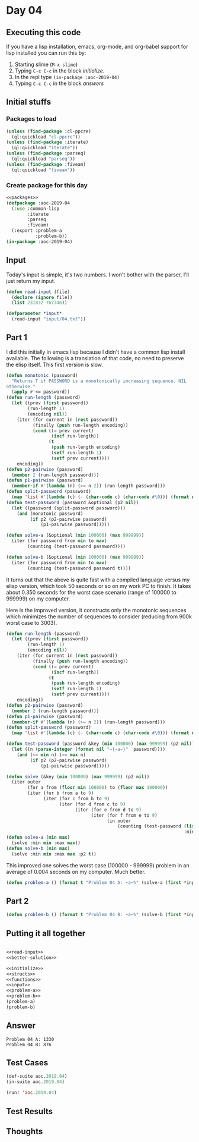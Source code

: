 #+STARTUP: indent contents
#+OPTIONS: num:nil toc:nil
* Day 04
** Executing this code
If you have a lisp installation, emacs, org-mode, and org-babel
support for lisp installed you can run this by:
1. Starting slime (=M-x slime=)
2. Typing =C-c C-c= in the block [[initialize][initialize]].
3. In the repl type =(in-package :aoc-2019-04)=
4. Typing =C-c C-c= in the block [[answers][answers]]
** Initial stuffs
*** Packages to load
#+NAME: packages
#+BEGIN_SRC lisp :results silent
  (unless (find-package :cl-ppcre)
    (ql:quickload "cl-ppcre"))
  (unless (find-package :iterate)
    (ql:quickload "iterate"))
  (unless (find-package :parseq)
    (ql:quickload "parseq"))
  (unless (find-package :fiveam)
    (ql:quickload "fiveam"))
#+END_SRC
*** Create package for this day
#+NAME: initialize
#+BEGIN_SRC lisp :noweb yes :results silent
  <<packages>>
  (defpackage :aoc-2019-04
    (:use :common-lisp
          :iterate
          :parseq
          :fiveam)
    (:export :problem-a
             :problem-b))
  (in-package :aoc-2019-04)
#+END_SRC
** Input
Today's input is simple, it's two numbers. I won't bother with the
parser, I'll just return my input.
#+NAME: read-input
#+BEGIN_SRC lisp :results silent
  (defun read-input (file)
    (declare (ignore file))
    (list 231832 767346))
#+END_SRC
#+NAME: input
#+BEGIN_SRC lisp :noweb yes :results silent
  (defparameter *input*
    (read-input "input/04.txt"))
#+END_SRC
** Part 1
I did this initially in emacs lisp because I didn't have a common lisp
install available. The following is a translation of that code, no
need to preserve the elisp itself. This first version is slow.

#+BEGIN_SRC lisp :noweb yes :results silent
  (defun monotonic (password)
    "Returns T if PASSWORD is a monotonically increasing sequence. NIL
  otherwise."
    (apply #'<= password))
  (defun run-length (password)
    (let ((prev (first password))
          (run-length 1)
          (encoding nil))
      (iter (for current in (rest password))
            (finally (push run-length encoding))
            (cond ((= prev current)
                   (incf run-length))
                  (t
                   (push run-length encoding)
                   (setf run-length 1)
                   (setf prev current))))
      encoding))
  (defun p2-pairwise (password)
    (member 2 (run-length password)))
  (defun p1-pairwise (password)
    (member-if #'(lambda (n) (>= n 2)) (run-length password)))
  (defun split-password (password)
    (map 'list #'(lambda (c) (- (char-code c) (char-code #\0))) (format nil "~a" password)))
  (defun test-password (password &optional (p2 nil))
    (let ((password (split-password password)))
      (and (monotonic password)
           (if p2 (p2-pairwise password)
               (p1-pairwise password)))))

  (defun solve-a (&optional (min 100000) (max 999999))
    (iter (for password from min to max)
          (counting (test-password password))))

  (defun solve-b (&optional (min 100000) (max 999999))
    (iter (for password from min to max)
          (counting (test-password password t))))
#+END_SRC
It turns out that the above is quite fast with a compiled language
versus my elisp version, which took 50 seconds or so on my work PC to
finish. It takes about 0.350 seconds for the worst case scenario
(range of 100000 to 999999) on my computer.

Here is the improved version, it constructs only the monotonic
sequences which minimizes the number of sequences to consider
(reducing from 900k worst case to 3003).
#+NAME: better-solution
#+BEGIN_SRC lisp :noweb yes :results silent
  (defun run-length (password)
    (let ((prev (first password))
          (run-length 1)
          (encoding nil))
      (iter (for current in (rest password))
            (finally (push run-length encoding))
            (cond ((= prev current)
                   (incf run-length))
                  (t
                   (push run-length encoding)
                   (setf run-length 1)
                   (setf prev current))))
      encoding))
  (defun p2-pairwise (password)
    (member 2 (run-length password)))
  (defun p1-pairwise (password)
    (member-if #'(lambda (n) (>= n 2)) (run-length password)))
  (defun split-password (password)
    (map 'list #'(lambda (c) (- (char-code c) (char-code #\0))) (format nil "~a" password)))

  (defun test-password (password &key (min 100000) (max 999999) (p2 nil))
    (let ((n (parse-integer (format nil "~{~a~}"  password))))
      (and (<= min n) (>= max n)
           (if p2 (p2-pairwise password)
               (p1-pairwise password)))))

  (defun solve (&key (min 100000) (max 999999) (p2 nil))
    (iter outer
          (for a from (floor min 100000) to (floor max 100000))
          (iter (for b from a to 9)
                (iter (for c from b to 9)
                      (iter (for d from c to 9)
                            (iter (for e from d to 9)
                                  (iter (for f from e to 9)
                                        (in outer
                                            (counting (test-password (list a b c d e f)
                                                                     :min min :max max :p2 p2))))))))))
  (defun solve-a (min max)
    (solve :min min :max max))
  (defun solve-b (min max)
    (solve :min min :max max :p2 t))
#+END_SRC

This improved one solves the worst case (100000 - 999999) problem in
an average of 0.004 seconds on my computer. Much better.

#+NAME: problem-a
#+BEGIN_SRC lisp :noweb yes :results silent
  (defun problem-a () (format t "Problem 04 A: ~a~%" (solve-a (first *input*) (second *input*))))
#+END_SRC
** Part 2
#+NAME: problem-b
#+BEGIN_SRC lisp :noweb yes :results silent
  (defun problem-b () (format t "Problem 04 B: ~a~%" (solve-b (first *input*) (second *input*))))
#+END_SRC
** Putting it all together
#+NAME: structs
#+BEGIN_SRC lisp :noweb yes :results silent

#+END_SRC
#+NAME: functions
#+BEGIN_SRC lisp :noweb yes :results silent
  <<read-input>>
  <<better-solution>>
#+END_SRC
#+NAME: answers
#+BEGIN_SRC lisp :results output :exports both :noweb yes :tangle 2019.04.lisp
  <<initialize>>
  <<structs>>
  <<functions>>
  <<input>>
  <<problem-a>>
  <<problem-b>>
  (problem-a)
  (problem-b)
#+END_SRC
** Answer
#+RESULTS: answers
: Problem 04 A: 1330
: Problem 04 B: 876
** Test Cases
#+NAME: test-cases
#+BEGIN_SRC lisp :results output :exports both
  (def-suite aoc.2019.04)
  (in-suite aoc.2019.04)

  (run! 'aoc.2019.04)
#+END_SRC
** Test Results
#+RESULTS: test-cases
** Thoughts
